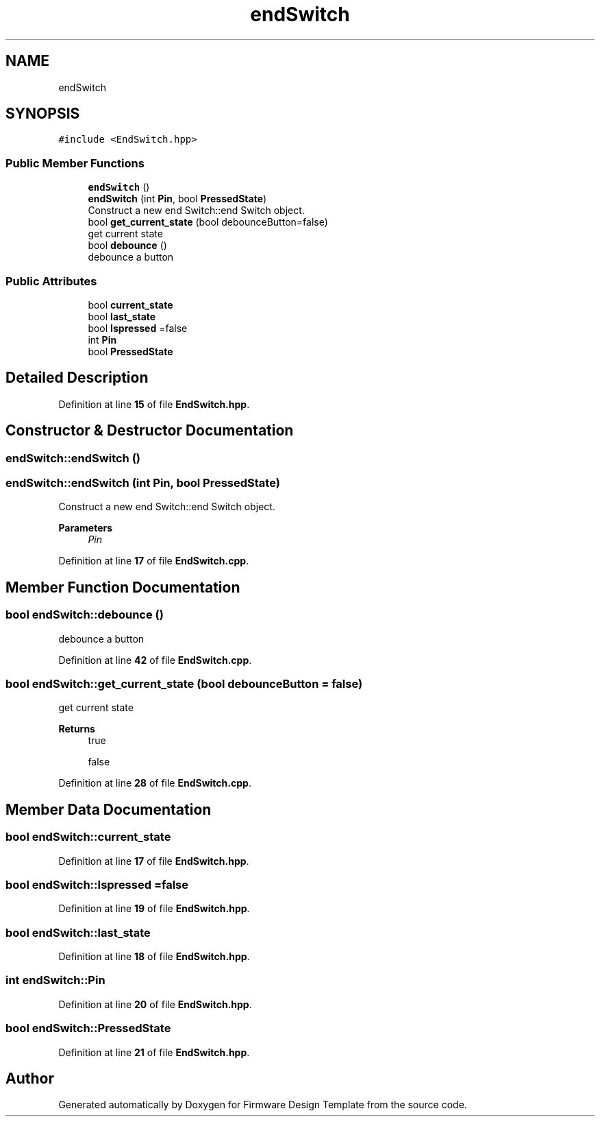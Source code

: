 .TH "endSwitch" 3 "Tue May 24 2022" "Version 0.2" "Firmware Design Template" \" -*- nroff -*-
.ad l
.nh
.SH NAME
endSwitch
.SH SYNOPSIS
.br
.PP
.PP
\fC#include <EndSwitch\&.hpp>\fP
.SS "Public Member Functions"

.in +1c
.ti -1c
.RI "\fBendSwitch\fP ()"
.br
.ti -1c
.RI "\fBendSwitch\fP (int \fBPin\fP, bool \fBPressedState\fP)"
.br
.RI "Construct a new end Switch::end Switch object\&. "
.ti -1c
.RI "bool \fBget_current_state\fP (bool debounceButton=false)"
.br
.RI "get current state "
.ti -1c
.RI "bool \fBdebounce\fP ()"
.br
.RI "debounce a button "
.in -1c
.SS "Public Attributes"

.in +1c
.ti -1c
.RI "bool \fBcurrent_state\fP"
.br
.ti -1c
.RI "bool \fBlast_state\fP"
.br
.ti -1c
.RI "bool \fBIspressed\fP =false"
.br
.ti -1c
.RI "int \fBPin\fP"
.br
.ti -1c
.RI "bool \fBPressedState\fP"
.br
.in -1c
.SH "Detailed Description"
.PP 
Definition at line \fB15\fP of file \fBEndSwitch\&.hpp\fP\&.
.SH "Constructor & Destructor Documentation"
.PP 
.SS "endSwitch::endSwitch ()"

.SS "endSwitch::endSwitch (int Pin, bool PressedState)"

.PP
Construct a new end Switch::end Switch object\&. 
.PP
\fBParameters\fP
.RS 4
\fIPin\fP 
.RE
.PP

.PP
Definition at line \fB17\fP of file \fBEndSwitch\&.cpp\fP\&.
.SH "Member Function Documentation"
.PP 
.SS "bool endSwitch::debounce ()"

.PP
debounce a button 
.PP
Definition at line \fB42\fP of file \fBEndSwitch\&.cpp\fP\&.
.SS "bool endSwitch::get_current_state (bool debounceButton = \fCfalse\fP)"

.PP
get current state 
.PP
\fBReturns\fP
.RS 4
true 
.PP
false 
.RE
.PP

.PP
Definition at line \fB28\fP of file \fBEndSwitch\&.cpp\fP\&.
.SH "Member Data Documentation"
.PP 
.SS "bool endSwitch::current_state"

.PP
Definition at line \fB17\fP of file \fBEndSwitch\&.hpp\fP\&.
.SS "bool endSwitch::Ispressed =false"

.PP
Definition at line \fB19\fP of file \fBEndSwitch\&.hpp\fP\&.
.SS "bool endSwitch::last_state"

.PP
Definition at line \fB18\fP of file \fBEndSwitch\&.hpp\fP\&.
.SS "int endSwitch::Pin"

.PP
Definition at line \fB20\fP of file \fBEndSwitch\&.hpp\fP\&.
.SS "bool endSwitch::PressedState"

.PP
Definition at line \fB21\fP of file \fBEndSwitch\&.hpp\fP\&.

.SH "Author"
.PP 
Generated automatically by Doxygen for Firmware Design Template from the source code\&.
